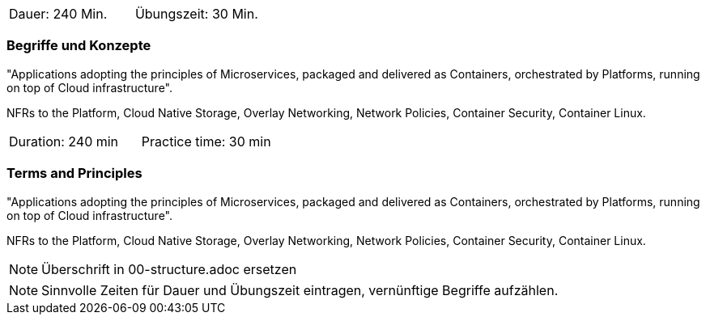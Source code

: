 // tag::DE[]
|===
| Dauer: 240 Min. | Übungszeit: 30 Min.
|===

=== Begriffe und Konzepte
"Applications adopting the principles of Microservices, packaged and delivered as Containers, orchestrated by Platforms, running on top of Cloud infrastructure".

NFRs to the Platform, Cloud Native Storage, Overlay Networking, Network Policies, Container Security, Container Linux.


// end::DE[]

// tag::EN[]
|===
| Duration: 240 min | Practice time: 30 min
|===

=== Terms and Principles
"Applications adopting the principles of Microservices, packaged and delivered as Containers, orchestrated by Platforms, running on top of Cloud infrastructure".

NFRs to the Platform, Cloud Native Storage, Overlay Networking, Network Policies, Container Security, Container Linux.

// end::EN[]

// tag::REMARK[]
[NOTE]
====
Überschrift in 00-structure.adoc ersetzen
====
// end::REMARK[]

// tag::REMARK[]
[NOTE]
====
Sinnvolle Zeiten für Dauer und Übungszeit eintragen, vernünftige Begriffe aufzählen.
====
// end::REMARK[]
